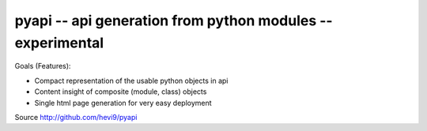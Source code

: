 pyapi -- api generation from python modules -- experimental
###########################################################


Goals (Features):

* Compact representation of the usable python objects in api
* Content insight of composite (module, class) objects
* Single html page generation for very easy deployment 


Source http://github.com/hevi9/pyapi

